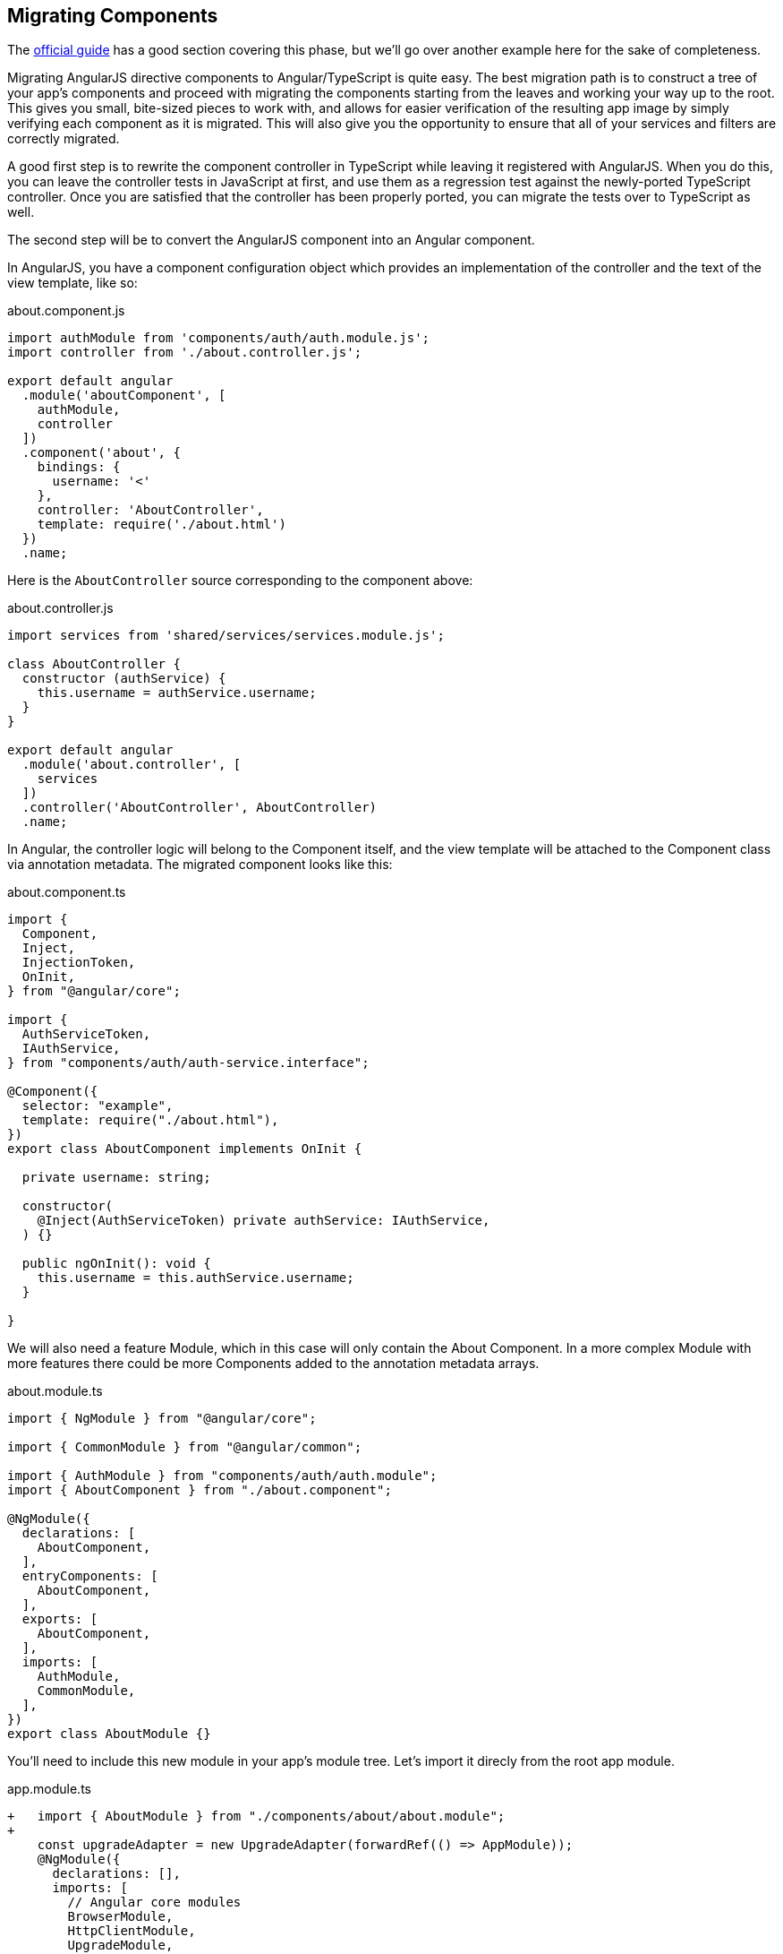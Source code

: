 == Migrating Components

The https://angular.io/guide/upgrade#phonecat-upgrade-tutorial[official guide]
has a good section covering this phase, but we'll go over another example here
for the sake of completeness.

Migrating AngularJS directive components to Angular/TypeScript is quite easy.
The best migration path is to construct a tree of your app's components and
proceed with migrating the components starting from the leaves and working your
way up to the root. This gives you small, bite-sized pieces to work with, and
allows for easier verification of the resulting app image by simply verifying
each component as it is migrated. This will also give you the opportunity to
ensure that all of your services and filters are correctly migrated.

A good first step is to rewrite the component controller in TypeScript while
leaving it registered with AngularJS. When you do this, you can leave the
controller tests in JavaScript at first, and use them as a regression test
against the newly-ported TypeScript controller. Once you are satisfied that the
controller has been properly ported, you can migrate the tests over to
TypeScript as well.

The second step will be to convert the AngularJS component into an Angular
component.

In AngularJS, you have a component configuration object which
provides an implementation of the controller and the text of the view template,
like so:

.about.component.js
[source,javascript]
----
import authModule from 'components/auth/auth.module.js';
import controller from './about.controller.js';

export default angular
  .module('aboutComponent', [
    authModule,
    controller
  ])
  .component('about', {
    bindings: {
      username: '<'
    },
    controller: 'AboutController',
    template: require('./about.html')
  })
  .name;
----

Here is the `AboutController` source corresponding to the component above:

.about.controller.js
[source,javascript]
----
import services from 'shared/services/services.module.js';

class AboutController {
  constructor (authService) {
    this.username = authService.username;
  }
}

export default angular
  .module('about.controller', [
    services
  ])
  .controller('AboutController', AboutController)
  .name;
----

In Angular, the controller logic will belong to the Component itself, and the
view template will be attached to the Component class via annotation metadata.
The migrated component looks like this:

.about.component.ts
[source,typescript]
----
import {
  Component,
  Inject,
  InjectionToken,
  OnInit,
} from "@angular/core";

import {
  AuthServiceToken,
  IAuthService,
} from "components/auth/auth-service.interface";

@Component({
  selector: "example",
  template: require("./about.html"),
})
export class AboutComponent implements OnInit {

  private username: string;

  constructor(
    @Inject(AuthServiceToken) private authService: IAuthService,
  ) {}

  public ngOnInit(): void {
    this.username = this.authService.username;
  }

}
----

We will also need a feature Module, which in this case will only contain the
About Component. In a more complex Module with more features there could be
more Components added to the annotation metadata arrays.

.about.module.ts
[source,typescript]
----
import { NgModule } from "@angular/core";

import { CommonModule } from "@angular/common";

import { AuthModule } from "components/auth/auth.module";
import { AboutComponent } from "./about.component";

@NgModule({
  declarations: [
    AboutComponent,
  ],
  entryComponents: [
    AboutComponent,
  ],
  exports: [
    AboutComponent,
  ],
  imports: [
    AuthModule,
    CommonModule,
  ],
})
export class AboutModule {}
----

You'll need to include this new module in your app's module tree. Let's import
it direcly from the root app module.

.app.module.ts
[source,typescript]
----
+   import { AboutModule } from "./components/about/about.module";
+
    const upgradeAdapter = new UpgradeAdapter(forwardRef(() => AppModule));
    @NgModule({
      declarations: [],
      imports: [
        // Angular core modules
        BrowserModule,
        HttpClientModule,
        UpgradeModule,

        AuthModule,
        ServicesModule,
        FiltersModule,
+
+       AboutModule,
      ],
    })
----

The view template HTML will also need some touching up to use Angular template
attributes, rather than AngularJS:

.about.html
[source,html]
----
 <div class="container container-cards-pf">
   <div class="col-md-12">
     <div class="row">
       <div class="col-md-3 hidden-sm hidden-xs">
         <img src="~images/landing-image.png"/>
       </div>
       <div class="col-md-9">
         <h1><a class="clickable" ui-sref="default">Thermostat</a></h1>
         <h2>About</h2>
         <p><a href="http://icedtea.classpath.org/thermostat">Thermostat</a> is a free and open source distributed instrumentation tool for the Hotspot JVM.</p>
         <h2>Version</h2>
         <dl class="dl-horizontal">
           <dt>Web Client</dt>
           <dd>0.1.0</dd>
         </dl>
         <p>The <a href="http://icedtea.classpath.org/thermostat/documentation">documentation</a> helps you learn about Thermostat and start exploring its features.</p>
-        <h2 ng-if="$ctrl.username">Account</h2>
-        <p ng-if="$ctrl.username">You are currently logged in under the user account <stong id="username">{{username}}</p>
+        <div *ngIf="username">
+          <h2>Account</h2>
+          <p>You are currently logged in under the user account <strong id="username">{{username}}</strong>.</p>
+        </div>
     </div>
   </div>
 </div>
----

Our ui-router definition will also need to change somewhat, but the core
`$stateProvider` configuration remains the same.

.about.routing.js
----
function config ($stateProvider) {
  'ngInject';

  $stateProvider.state('about', {
    url: '/about',
    component: 'about',
    resolve: {
      lazyLoad: ($q, $ocLazyLoad) => {
        'ngInject';
        return $q(resolve => {
          require.ensure(['./about.component.js'], () => {
            let module = require('./about.component.js');
            $ocLazyLoad.load({ name: module.default });
            resolve(module);
          });
        });
      }
    }
  });
}

export { config };

export default angular
  .module('aboutRouter', [
    'ui.router',
    'ui.bootstrap'
  ])
  .config(config)
  .name;
----

.about.routing.ts
----
import * as angular from "angular";

import { UpgradeAdapter } from "@angular/upgrade";
import { StateProvider } from "@uirouter/angularjs";

import { AboutComponent } from "./about.component";
import { AboutModule } from "./about.module";

const upgradeAdapter = new UpgradeAdapter(AboutModule);

function config($stateProvider: StateProvider): void {
  $stateProvider.state("about", {
    component: "about",
    url: "/about",
  });
}

const mod = angular
  .module("aboutRouter", [
    "ui.router",
    "ui.bootstrap",
  ])
  .config(["$stateProvider", config])
  .directive("about", upgradeAdapter.downgradeNg2Component(AboutComponent) as angular.IDirectiveFactory);

export default mod.name;

export { config };
----
